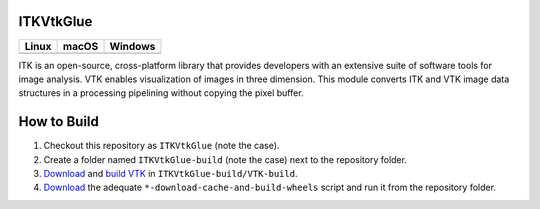 ITKVtkGlue
=================================

.. |CircleCI| image:: https://circleci.com/gh/Besler/ITKVTKGlue.svg?style=shield
    :target: https://circleci.com/gh/Besler/ITKVTKGlue

.. |TravisCI| image:: https://travis-ci.org/Besler/ITKVTKGlue.svg?branch=master
    :target: https://travis-ci.org/Besler/ITKVTKGlue

.. |AppVeyor|  image:: https://img.shields.io/appveyor/ci/Besler/itkvtkglue.svg
    :target: https://ci.appveyor.com/project/Besler/itkvtkglue

=========== =========== ===========
   Linux      macOS       Windows
=========== =========== ===========
|CircleCI|  |TravisCI|  |AppVeyor|
=========== =========== ===========

ITK is an open-source, cross-platform library that provides developers with an extensive suite of software tools for image analysis. VTK enables visualization of images in three dimension. This module converts ITK and VTK image data structures in a processing pipelining without copying the pixel buffer.

How to Build
============
1. Checkout this repository as ``ITKVtkGlue`` (note the case).
2. Create a folder named ``ITKVtkGlue-build`` (note the case) next to the repository folder.
3. `Download <https://www.vtk.org/download/>`_ and `build VTK <https://www.vtk.org/Wiki/VTK/Building>`_ in ``ITKVtkGlue-build/VTK-build``.
4. `Download <https://github.com/InsightSoftwareConsortium/ITKPythonPackage/tree/master/scripts>`_ the adequate ``*-download-cache-and-build-wheels`` script and run it from the repository folder.
